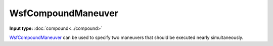 .. ****************************************************************************
.. CUI
..
.. The Advanced Framework for Simulation, Integration, and Modeling (AFSIM)
..
.. The use, dissemination or disclosure of data in this file is subject to
.. limitation or restriction. See accompanying README and LICENSE for details.
.. ****************************************************************************

WsfCompoundManeuver
-------------------

.. class:: WsfCompoundManeuver inherits WsfOrbitalManeuver

**Input type:** :doc:`compound<../compound>`

WsfCompoundManeuver_ can be used to specify two maneuvers that should be executed nearly simultaneously.

.. method:: static WsfCompoundManeuver Construct()

   Construct a new WsfCompoundManeuver_.

.. method:: void AddManeuver(WsfOrbitalManeuver aManeuver)

   Add a maneuver to the list of maneuvers to be executed.
